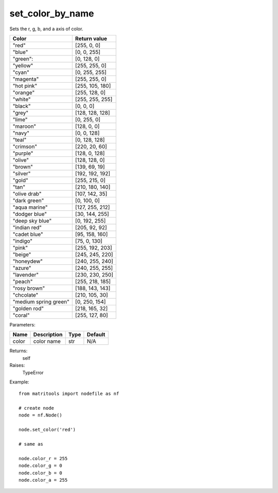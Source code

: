 set_color_by_name
-----------------
Sets the r, g, b, and a axis of color.

+-----------------------+-----------------+
| Color                 | Return value    |
+=======================+=================+
| "red"                 | [255, 0, 0]     |
+-----------------------+-----------------+
| "blue"                | [0, 0, 255]     |
+-----------------------+-----------------+
| "green":              | [0, 128, 0]     |
+-----------------------+-----------------+
| "yellow"              | [255, 255, 0]   |
+-----------------------+-----------------+
| "cyan"                | [0, 255, 255]   |
+-----------------------+-----------------+
| "magenta"             | [255, 255, 0]   |
+-----------------------+-----------------+
| "hot pink"            | [255, 105, 180] |
+-----------------------+-----------------+
| "orange"              | [255, 128, 0]   |
+-----------------------+-----------------+
| "white"               | [255, 255, 255] |
+-----------------------+-----------------+
| "black"               | [0, 0, 0]       |
+-----------------------+-----------------+
| "grey"                | [128, 128, 128] |
+-----------------------+-----------------+
| "lime"                | [0, 255, 0]     |
+-----------------------+-----------------+
| "maroon"              | [128, 0, 0]     |
+-----------------------+-----------------+
| "navy"                | [0, 0, 128]     |
+-----------------------+-----------------+
| "teal"                | [0, 128, 128]   |
+-----------------------+-----------------+
| "crimson"             | [220, 20, 60]   |
+-----------------------+-----------------+
| "purple"              | [128, 0, 128]   |
+-----------------------+-----------------+
| "olive"               | [128, 128, 0]   |
+-----------------------+-----------------+
| "brown"               | [139, 69, 19]   |
+-----------------------+-----------------+
| "silver"              | [192, 192, 192] |
+-----------------------+-----------------+
| "gold"                | [255, 215, 0]   |
+-----------------------+-----------------+
| "tan"                 | [210, 180, 140] |
+-----------------------+-----------------+
| "olive drab"          | [107, 142, 35]  |
+-----------------------+-----------------+
| "dark green"          | [0, 100, 0]     |
+-----------------------+-----------------+
| "aqua marine"         | [127, 255, 212] |
+-----------------------+-----------------+
| "dodger blue"         | [30, 144, 255]  |
+-----------------------+-----------------+
| "deep sky blue"       | [0, 192, 255]   |
+-----------------------+-----------------+
| "indian red"          | [205, 92, 92]   |
+-----------------------+-----------------+
| "cadet blue"          | [95, 158, 160]  |
+-----------------------+-----------------+
| "indigo"              | [75, 0, 130]    |
+-----------------------+-----------------+
| "pink"                | [255, 192, 203] |
+-----------------------+-----------------+
| "beige"               | [245, 245, 220] |
+-----------------------+-----------------+
| "honeydew"            | [240, 255, 240] |
+-----------------------+-----------------+
| "azure"               | [240, 255, 255] |
+-----------------------+-----------------+
| "lavender"            | [230, 230, 250] |
+-----------------------+-----------------+
| "peach"               | [255, 218, 185] |
+-----------------------+-----------------+
| "rosy brown"          | [188, 143, 143] |
+-----------------------+-----------------+
| "chcolate"            | [210, 105, 30]  |
+-----------------------+-----------------+
| "medium spring green" | [0, 250, 154]   |
+-----------------------+-----------------+
| "golden rod"          | [218, 165, 32]  |
+-----------------------+-----------------+
| "coral"               | [255, 127, 80]  |
+-----------------------+-----------------+

Parameters:

+-------+-------------+------+---------+
| Name  | Description | Type | Default |
+=======+=============+======+=========+
| color | color name  | str  | N/A     |
+-------+-------------+------+---------+

Returns:
    self

Raises:
    TypeError

Example::

	from matritools import nodefile as nf

	# create node
	node = nf.Node()

	node.set_color('red')

	# same as

	node.color_r = 255
	node.color_g = 0
	node.color_b = 0
	node.color_a = 255
